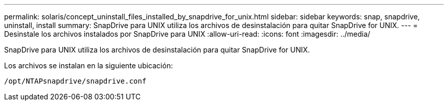 ---
permalink: solaris/concept_uninstall_files_installed_by_snapdrive_for_unix.html 
sidebar: sidebar 
keywords: snap, snapdrive, uninstall, install 
summary: SnapDrive para UNIX utiliza los archivos de desinstalación para quitar SnapDrive for UNIX. 
---
= Desinstale los archivos instalados por SnapDrive para UNIX
:allow-uri-read: 
:icons: font
:imagesdir: ../media/


[role="lead"]
SnapDrive para UNIX utiliza los archivos de desinstalación para quitar SnapDrive for UNIX.

Los archivos se instalan en la siguiente ubicación:

`/opt/NTAPsnapdrive/snapdrive.conf`
